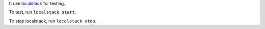 It use `localstack <https://localstack.cloud/>`_ for testing.

To test, run ``localstack start``.

To stop localstack, run ``localstack stop``.
